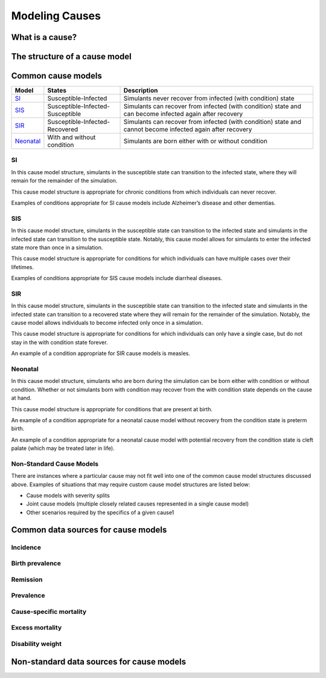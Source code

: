 .. _models_cause:

===============
Modeling Causes
===============

.. todo::

   Overview of modeling GBD causes.

.. contents:

What is a cause?
----------------

The structure of a cause model
------------------------------

Common cause models
-------------------

.. todo::

   Add in visual representations of cause models (link .pngs)

+---------+--------------------------------+---------------------------------------------------------------------+
|Model    |States                          |Description                                                          |
+=========+================================+=====================================================================+
|SI_      |Susceptible-Infected            |Simulants never recover from infected (with condition) state         |
|         |                                |                                                                     |
+---------+--------------------------------+---------------------------------------------------------------------+
|SIS_     |Susceptible-Infected-Susceptible|Simulants can recover from infected (with condition) state and can   |
|         |                                |become infected again after recovery                                 |
|         |                                |                                                                     |
+---------+--------------------------------+---------------------------------------------------------------------+
|SIR_     |Susceptible-Infected-Recovered  |Simulants can recover from infected (with condition) state and cannot| 
|         |                                |become infected again after recovery                                 |
|         |                                |                                                                     |
+---------+--------------------------------+---------------------------------------------------------------------+
|Neonatal_|With and without condition      |Simulants are born either with or without condition                  |
|         |                                |                                                                     |
+---------+--------------------------------+---------------------------------------------------------------------+

.. _SI:

SI
++

In this cause model structure, simulants in the susceptible state can transition to the infected state, where they 
will remain for the remainder of the simulation. 

This cause model structure is appropriate for chronic conditions from which individuals can never recover.

Examples of conditions appropriate for SI cause models include Alzheimer’s disease and other dementias.

.. _SIS:

SIS
+++

In this cause model structure, simulants in the susceptible state can transition to the infected state and 
simulants in the infected state can transition to the susceptible state. Notably, this cause model allows for
simulants to enter the infected state more than once in a simulation. 

This cause model structure is appropriate for conditions for which individuals can have multiple cases over 
their lifetimes.

Examples of conditions appropriate for SIS cause models include diarrheal diseases.

.. _SIR:

SIR
+++

In this cause model structure, simulants in the susceptible state can transition to the infected state and 
simulants in the infected state can transition to a recovered state where they will remain for the remainder
of the simulation. Notably, the cause model allows individuals to become infected only once in a simulation.

This cause model structure is appropriate for conditions for which individuals can only have a single case, but 
do not stay in the with condition state forever.

An example of a condition appropriate for SIR cause models is measles.

.. _Neonatal:

Neonatal
++++++++

In this cause model structure, simulants who are born during the simulation can be born either with condition 
or without condition. Whether or not simulants born with condition may recover from the with condition state 
depends on the cause at hand.

This cause model structure is appropriate for conditions that are present at birth.

An example of a condition appropriate for a neonatal cause model without recovery from the condition state is 
preterm birth.

An example of a condition appropriate for a neonatal cause model with potential recovery from the condition 
state is cleft palate (which may be treated later in life).

Non-Standard Cause Models
+++++++++++++++++++++++++

There are instances where a particular cause may not fit well into one of the common cause model structures discussed above. Examples of situations that may require custom cause model structures are listed below:

- Cause models with severity splits
- Joint cause models (multiple closely related causes represented in a single cause model)
- Other scenarios required by the specifics of a given cause1

Common data sources for cause models
------------------------------------

.. todo::

   Format as table with measure, measure definition, data sources and
   their uses.

Incidence
+++++++++

Birth prevalence
++++++++++++++++

Remission
+++++++++

Prevalence
++++++++++

Cause-specific mortality
++++++++++++++++++++++++

Excess mortality
++++++++++++++++

Disability weight
+++++++++++++++++

Non-standard data sources for cause models
------------------------------------------
